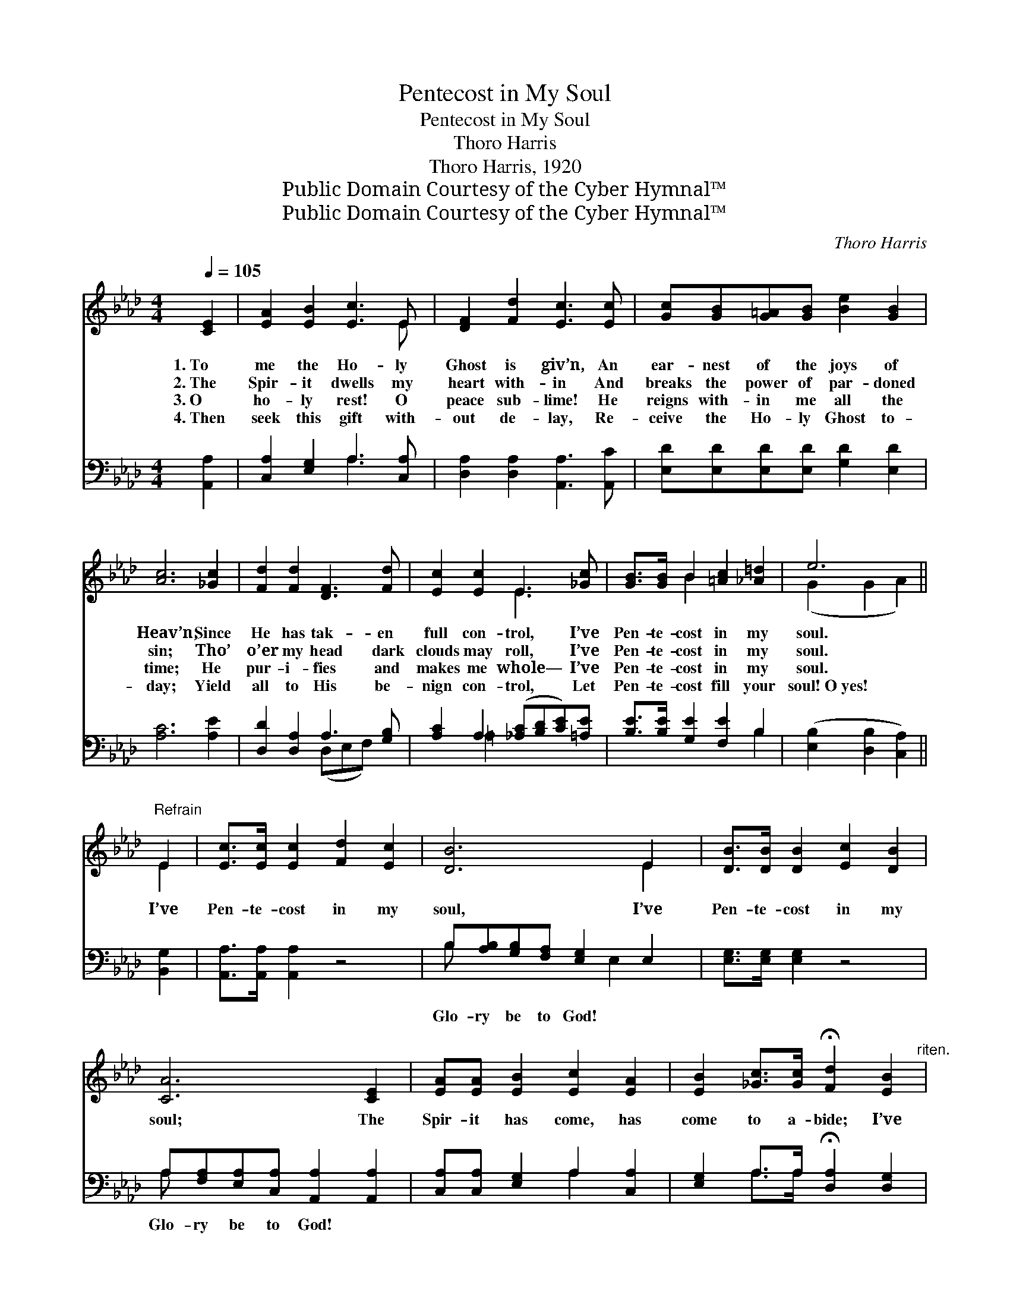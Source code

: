 X:1
T:Pentecost in My Soul
T:Pentecost in My Soul
T:Thoro Harris
T:Thoro Harris, 1920
T:Public Domain Courtesy of the Cyber Hymnal™
T:Public Domain Courtesy of the Cyber Hymnal™
C:Thoro Harris
Z:Public Domain
Z:Courtesy of the Cyber Hymnal™
%%score ( 1 2 ) ( 3 4 )
L:1/8
Q:1/4=105
M:4/4
K:Ab
V:1 treble 
V:2 treble 
V:3 bass 
V:4 bass 
V:1
 [CE]2 | [EA]2 [EB]2 [Ec]3 E | [DF]2 [Fd]2 [Ec]3 [Ec] | [Gc][GB][G=A][GB] [Be]2 [GB]2 | %4
w: 1.~To|me the Ho- ly|Ghost is giv’n, An|ear- nest of the joys of|
w: 2.~The|Spir- it dwells my|heart with- in And|breaks the power of par- doned|
w: 3.~O|ho- ly rest! O|peace sub- lime! He|reigns with- in me all the|
w: 4.~Then|seek this gift with-|out de- lay, Re-|ceive the Ho- ly Ghost to-|
 [Ac]6 [_Gc]2 | [Fd]2 [Fd]2 [DF]3 [Fd] | [Ec]2 [Ec]2 E3 [_Gc] | [GB]>[GB] B2 [=Ac]2 [_A=d]2 | e6 || %9
w: Heav’n; Since|He has tak- en|full con- trol, I’ve|Pen- te- cost in my|soul.|
w: sin; Tho’|o’er my head dark|clouds may roll, I’ve|Pen- te- cost in my|soul.|
w: time; He|pur- i- fies and|makes me whole— I’ve|Pen- te- cost in my|soul.|
w: day; Yield|all to His be-|nign con- trol, Let|Pen- te- cost fill your|soul!~O~yes!|
"^Refrain" E2 | [Ec]>[Ec] [Ec]2 [Fd]2 [Ec]2 | [DB]6 E2 | [DB]>[DB] [DB]2 [Ec]2 [DB]2 | %13
w: ||||
w: I’ve|Pen- te- cost in my|soul, I’ve|Pen- te- cost in my|
w: ||||
w: ||||
 [CA]6 [CE]2 | [EA][EA] [EB]2 [Ec]2 [EA]2 | [EB]2 [_Gc]>[Gc] !fermata![Fd]2 [EB]2"^riten." | %16
w: |||
w: soul; The|Spir- it has come, has|come to a- bide; I’ve|
w: |||
w: |||
 [Ee]>[Ee] [Ee]2 [Ac]2 [GB]2 | A6 |] %18
w: ||
w: Pen- te- cost in my|soul.|
w: ||
w: ||
V:2
 x2 | x7 E | x8 | x8 | x8 | x8 | x4 E3 x | x2 B2 x4 | (G2 G2 A2) || E2 | x8 | x6 E2 | x8 | x8 | %14
 x8 | x8 | x8 | A6 |] %18
V:3
 [A,,A,]2 | [C,A,]2 [E,G,]2 A,3 [C,A,] | [D,A,]2 [D,A,]2 [A,,A,]3 [A,,C] | %3
w: ~|~ ~ ~ ~|~ ~ ~ ~|
 [E,D][E,D][E,D][E,D] [G,D]2 [E,D]2 | [A,C]6 [A,E]2 | [D,D]2 [D,A,]2 A,3 [G,B,] | %6
w: ~ ~ ~ ~ ~ ~|~ ~|~ ~ ~ ~|
 [A,C]2 A,2 ([_A,C][B,D][CE])[=A,E] | [B,E]>[B,E] [G,E]2 [F,E]2 B,2 | ([E,B,]2 [D,B,]2 [C,A,]2) || %9
w: ~ ~ ~ * * ~|~ ~ ~ ~ ~|~ * *|
 [B,,G,]2 | [A,,A,]>[A,,A,] [A,,A,]2 z4 | B,[A,B,][G,B,][F,A,] [E,G,]2 E,2 | %12
w: ~|~ ~ ~|Glo- ry be to God! ~|
 [E,G,]>[E,G,] [E,G,]2 z4 | A,[F,A,][E,A,][C,A,] [A,,A,]2 [A,,A,]2 | %14
w: ~ ~ ~|Glo- ry be to God! *|
 [C,A,][C,A,] [E,G,]2 A,2 [C,A,]2 | [E,G,]2 A,>A, !fermata![D,A,]2 [D,G,]2 | %16
w: ||
 [C,A,]>[B,,B,] [A,,C]2 [E,E]2 [E,D]2 | [A,,C]6 |] %18
w: ||
V:4
 x2 | x4 A,3 x | x8 | x8 | x8 | x4 (D,E,F,) x | x2 =A,2 x4 | x6 B,2 | x6 || x2 | x8 | B, x4 E,2 x | %12
 x8 | A, x7 | x4 A,2 x2 | x2 A,>A, x4 | x8 | x6 |] %18

